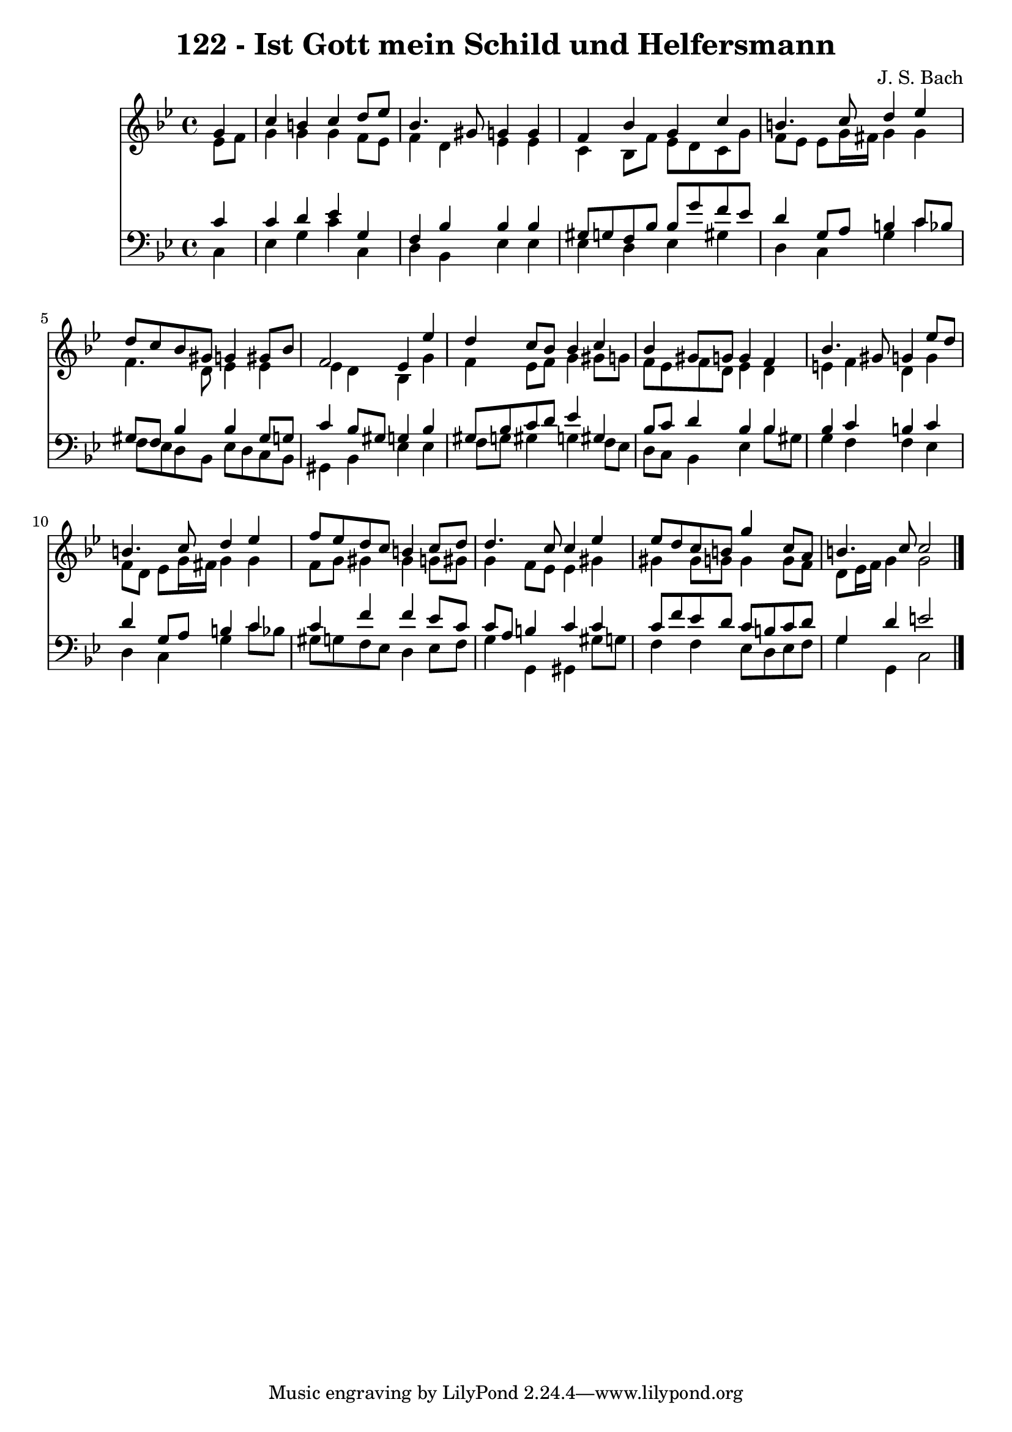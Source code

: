 \version "2.10.33"

\header {
  title = "122 - Ist Gott mein Schild und Helfersmann"
  composer = "J. S. Bach"
}


global = {
  \time 4/4
  \key g \minor
}


soprano = \relative c'' {
  \partial 4 g4 
    c4 b4 c4 d8 ees8 
  bes4. gis8 g4 g4 
  f4 bes4 g4 c4 
  b4. c8 d4 ees4 
  d8 c8 bes8 gis8 g4 gis8 bes8   %5
  f2 ees4 ees'4 
  d4 c8 bes8 bes4 c4 
  bes4 gis8 g8 g4 f4 
  bes4. gis8 g4 ees'8 d8 
  b4. c8 d4 ees4   %10
  f8 ees8 d8 c8 b4 c8 d8 
  d4. c8 c4 ees4 
  ees8 d8 c8 b8 g'4 c,8 a8 
  b4. c8 c2 
  
}

alto = \relative c' {
  \partial 4 ees8  f8 
    g4 g4 g4 f8 ees8 
  f4 d4 ees4 ees4 
  c4 bes8 f'8 ees8 d8 c8 g'8 
  f8 ees8 ees8 g16 fis16 g4 g4 
  f4. d8 ees4 ees4   %5
  ees4 d4 bes4 g'4 
  f4 ees8 f8 g4 gis8 g8 
  f8 ees8 f8 d8 ees4 d4 
  e4 f4 d4 g4 
  f8 d8 ees8 g16 fis16 g4 g4   %10
  f8 g8 gis4 gis4 g8 gis8 
  g4 f8 ees8 ees4 gis4 
  gis4 gis8 g8 g4 g8 f8 
  d8 ees16 f16 g4 g2 
  
}

tenor = \relative c' {
  \partial 4 c4 
    c4 d4 ees4 g,4 
  f4 bes4 bes4 bes4 
  gis8 g8 f8 bes8 bes8 g'8 f8 ees8 
  d4 g,8 a8 b4 c8 bes8 
  gis8 f8 bes4 bes4 gis8 g8   %5
  c4 bes8 gis8 g4 bes4 
  gis8 bes8 c8 d8 ees4 gis,4 
  bes8 c8 d4 bes4 bes4 
  bes4 c4 b4 c4 
  d4 g,8 a8 b4 c4   %10
  c4 f4 f4 ees8 c8 
  c8 a8 b4 c4 c4 
  c8 f8 ees8 d8 c8 b8 c8 d8 
  g,4 d'4 e2 
  
}

baixo = \relative c {
  \partial 4 c4 
    ees4 g4 c4 c,4 
  d4 bes4 ees4 ees4 
  ees4 d4 ees4 gis4 
  d4 c4 g'4 c4 
  f,8 ees8 d8 bes8 ees8 d8 c8 bes8   %5
  gis4 bes4 ees4 ees4 
  f8 g8 gis4 g4 f8 ees8 
  d8 c8 bes4 ees4 bes'8 gis8 
  g4 f4 f4 ees4 
  d4 c4 g'4 c8 bes8   %10
  gis8 g8 f8 ees8 d4 ees8 f8 
  g4 g,4 gis4 gis'8 g8 
  f4 f4 ees8 d8 ees8 f8 
  g4 g,4 c2 
  
}

\score {
  <<
    \new Staff {
      <<
        \global
        \new Voice = "1" { \voiceOne \soprano }
        \new Voice = "2" { \voiceTwo \alto }
      >>
    }
    \new Staff {
      <<
        \global
        \clef "bass"
        \new Voice = "1" {\voiceOne \tenor }
        \new Voice = "2" { \voiceTwo \baixo \bar "|."}
      >>
    }
  >>
}